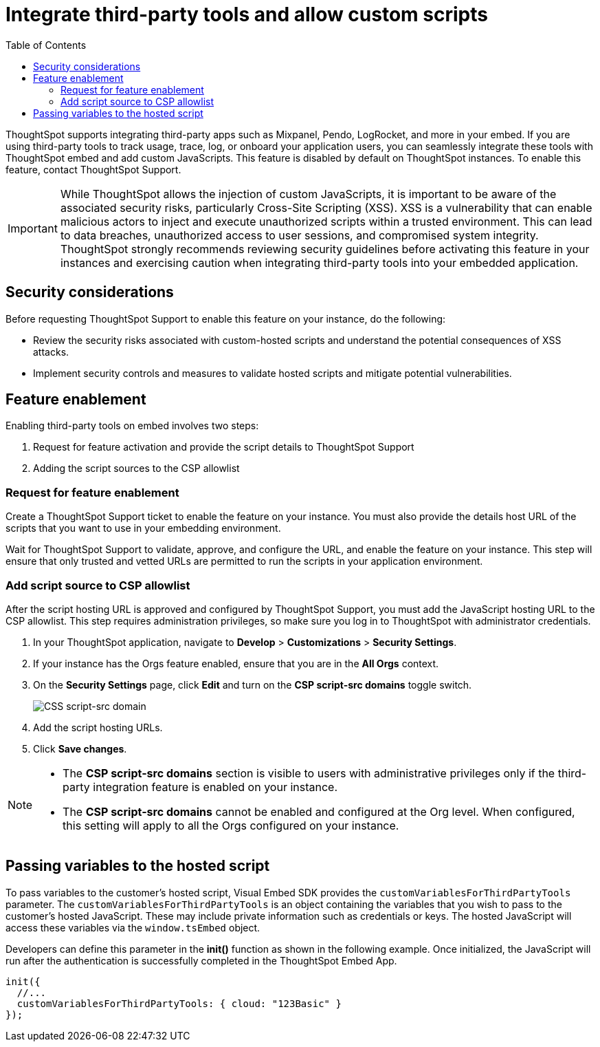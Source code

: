 = Integrate third-party tools and allow custom scripts
:toc: true
:toclevels: 2

:page-title: Integrate third-party tools and scripts
:page-pageid: third-party-tool-script-integration
:page-description: Security settings for embedding

ThoughtSpot supports integrating third-party apps such as Mixpanel, Pendo, LogRocket, and more in your embed. If you are using third-party tools to track usage, trace, log, or onboard your application users, you can seamlessly integrate these tools with ThoughtSpot embed and add custom JavaScripts. This feature is disabled by default on ThoughtSpot instances. To enable this feature, contact ThoughtSpot Support.

[IMPORTANT]
====
While ThoughtSpot allows the injection of custom JavaScripts, it is important to be aware of the associated security risks, particularly Cross-Site Scripting (XSS). XSS is a vulnerability that can enable malicious actors to inject and execute unauthorized scripts within a trusted environment. This can lead to data breaches, unauthorized access to user sessions, and compromised system integrity. ThoughtSpot strongly recommends reviewing security guidelines before activating this feature in your instances and exercising caution when integrating third-party tools into your embedded application.
====

== Security considerations

Before requesting ThoughtSpot Support to enable this feature on your instance, do the following:

* Review the security risks associated with custom-hosted scripts and understand the potential consequences of XSS attacks.
* Implement security controls and measures to validate hosted scripts and mitigate potential vulnerabilities.

== Feature enablement

Enabling third-party tools on embed involves two steps:

. Request for feature activation and provide the script details to ThoughtSpot Support
. Adding the script sources to the CSP allowlist

=== Request for feature enablement

Create a ThoughtSpot Support ticket to enable the feature on your instance. You must also provide the details host URL of the scripts that you want to use in your embedding environment.

Wait for ThoughtSpot Support to validate, approve, and configure the URL, and enable the feature on your instance. This step will ensure that only trusted and vetted URLs are permitted to run the scripts in your application environment.

=== Add script source to CSP allowlist
After the script hosting URL is approved and configured by ThoughtSpot Support, you must add the JavaScript hosting URL to the CSP allowlist. This step requires administration privileges, so make sure you log in to ThoughtSpot with administrator credentials.

. In your ThoughtSpot application, navigate to *Develop* > *Customizations* > *Security Settings*.
. If your instance has the Orgs feature enabled, ensure that you are in the *All Orgs* context.
. On the *Security Settings* page, click *Edit* and turn on the *CSP script-src domains* toggle switch.
+
[.widthAuto]
[.bordered]
image::./images/csp-script-domain.png[CSS script-src domain]
. Add the script hosting URLs.
. Click *Save changes*.

[NOTE]
====
* The *CSP script-src domains* section is visible to users with administrative privileges only if the third-party integration feature is enabled on your instance.
* The *CSP script-src domains* cannot be enabled and configured at the Org level. When configured, this setting will apply to all the Orgs configured on your instance.
====

== Passing variables to the hosted script

To pass variables to the customer's hosted script, Visual Embed SDK provides the `customVariablesForThirdPartyTools` parameter. The `customVariablesForThirdPartyTools` is an object containing the variables that you wish to pass to the customer’s hosted JavaScript. These may include private information such as credentials or keys. The hosted JavaScript will access these variables via the `window.tsEmbed` object.

Developers can define this parameter in the **init()** function as shown in the following example. Once initialized, the JavaScript will run after the authentication is successfully completed in the ThoughtSpot Embed App.

[source,JavaScript]
----
init({
  //...
  customVariablesForThirdPartyTools: { cloud: "123Basic" }
});
----

